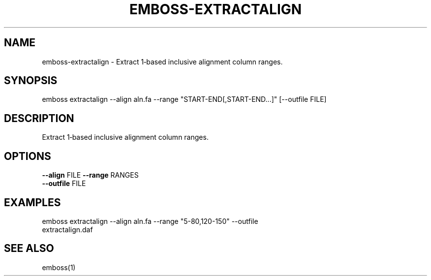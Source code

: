 .TH EMBOSS-EXTRACTALIGN 1 "2025-10-23" "embossers 0.1.28" "User Commands"
.SH NAME
emboss-extractalign \- Extract 1‑based inclusive alignment column ranges.
.SH SYNOPSIS
emboss extractalign --align aln.fa --range "START-END[,START-END...]" [--outfile FILE]

.SH DESCRIPTION
Extract 1‑based inclusive alignment column ranges.
.SH OPTIONS
.TP
\fB--align\fR FILE  \fB--range\fR RANGES
.TP
\fB--outfile\fR FILE

.SH EXAMPLES
.TP
emboss extractalign --align aln.fa --range "5-80,120-150" --outfile extractalign.daf
.SH SEE ALSO
emboss(1)
